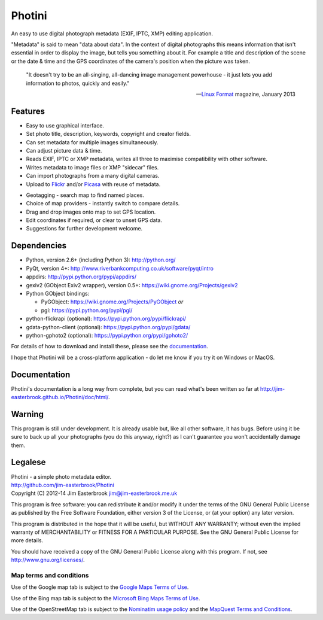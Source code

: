 Photini
=======

An easy to use digital photograph metadata (EXIF, IPTC, XMP) editing application.

"Metadata" is said to mean "data about data".
In the context of digital photographs this means information that isn't essential in order to display the image, but tells you something about it.
For example a title and description of the scene or the date & time and the GPS coordinates of the camera's position when the picture was taken.

   "It doesn't try to be an all-singing, all-dancing image management powerhouse - it just lets you add information to photos, quickly and easily."
   
   -- `Linux Format <http://www.linuxformat.com/>`_ magazine, January 2013 

Features
--------

.. image:: http://jim-easterbrook.github.io/Photini/doc/html/_images/screenshot_11.png
   :alt: Text editing screenshot

*   Easy to use graphical interface.
*   Set photo title, description, keywords, copyright and creator fields.
*   Can set metadata for multiple images simultaneously.
*   Can adjust picture data & time.
*   Reads EXIF, IPTC or XMP metadata, writes all three to maximise compatibility with other software.
*   Writes metadata to image files or XMP "sidecar" files.
*   Can import photographs from a many digital cameras.
*   Upload to `Flickr <http://www.flickr.com/>`_ and/or `Picasa <http://picasaweb.google.com/>`_ with reuse of metadata.

.. image:: http://jim-easterbrook.github.io/Photini/doc/html/_images/screenshot_19.png
   :alt: Geotagging screenshot

*   Geotagging - search map to find named places.
*   Choice of map providers - instantly switch to compare details.
*   Drag and drop images onto map to set GPS location.
*   Edit coordinates if required, or clear to unset GPS data.
*   Suggestions for further development welcome.

Dependencies
------------

*   Python, version 2.6+ (including Python 3): http://python.org/
*   PyQt, version 4+: http://www.riverbankcomputing.co.uk/software/pyqt/intro
*   appdirs: http://pypi.python.org/pypi/appdirs/
*   gexiv2 (GObject Exiv2 wrapper), version 0.5+: https://wiki.gnome.org/Projects/gexiv2
*   Python GObject bindings:

    *   PyGObject: https://wiki.gnome.org/Projects/PyGObject *or*
    *   pgi: https://pypi.python.org/pypi/pgi/
*   python-flickrapi (optional): https://pypi.python.org/pypi/flickrapi/
*   gdata-python-client (optional): https://pypi.python.org/pypi/gdata/
*   python-gphoto2 (optional): https://pypi.python.org/pypi/gphoto2/

For details of how to download and install these, please see the `documentation <http://jim-easterbrook.github.io/Photini/doc/html/installation.html>`_.

I hope that Photini will be a cross-platform application - do let me know if you try it on Windows or MacOS.

Documentation
-------------

Photini's documentation is a long way from complete, but you can read what's been written so far at http://jim-easterbrook.github.io/Photini/doc/html/.

Warning
-------

This program is still under development. It is already usable but, like all other software, it has bugs. Before using it be sure to back up all your photographs (you do this anyway, right?) as I can't guarantee you won't accidentally damage them.

Legalese
--------

| Photini - a simple photo metadata editor.
| http://github.com/jim-easterbrook/Photini
| Copyright (C) 2012-14  Jim Easterbrook  jim@jim-easterbrook.me.uk

This program is free software: you can redistribute it and/or
modify it under the terms of the GNU General Public License as
published by the Free Software Foundation, either version 3 of the
License, or (at your option) any later version.

This program is distributed in the hope that it will be useful,
but WITHOUT ANY WARRANTY; without even the implied warranty of
MERCHANTABILITY or FITNESS FOR A PARTICULAR PURPOSE.  See the GNU
General Public License for more details.

You should have received a copy of the GNU General Public License
along with this program.  If not, see http://www.gnu.org/licenses/.

Map terms and conditions
^^^^^^^^^^^^^^^^^^^^^^^^

Use of the Google map tab is subject to the `Google Maps Terms of Use <http://www.google.com/help/terms_maps.html>`_.

Use of the Bing map tab is subject to the `Microsoft Bing Maps Terms of Use <http://www.microsoft.com/maps/assets/docs/terms.aspx>`_.

Use of the OpenStreetMap tab is subject to the `Nominatim usage policy <http://wiki.openstreetmap.org/wiki/Nominatim_usage_policy>`_ and the `MapQuest Terms and Conditions <http://developer.mapquest.com/web/info/terms-of-use>`_.
